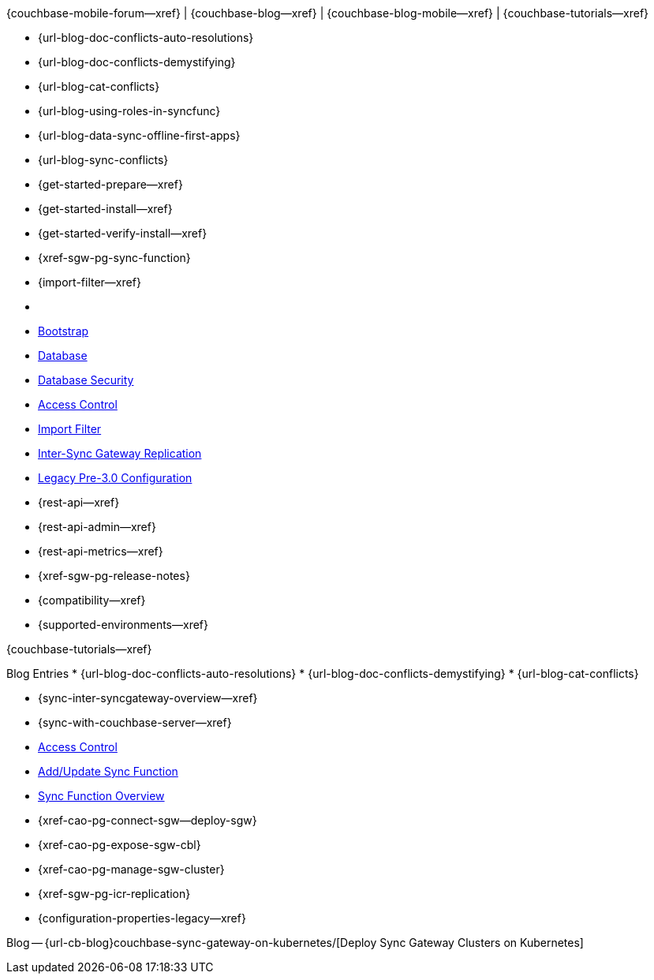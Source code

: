 // block_related_content_menulists.adco
// define the inclusions used by _show_related_content_block.adoc to build the related content footer blocks


// tag::community-std[]
//* Community
{couchbase-mobile-forum--xref} |
{couchbase-blog--xref} |
{couchbase-blog-mobile--xref} |
{couchbase-tutorials--xref}

// end::community-std[]


// tag::community-icr[]
// * Conflict Related Blogs:
* {url-blog-doc-conflicts-auto-resolutions}
* {url-blog-doc-conflicts-demystifying}
* {url-blog-cat-conflicts}

// end::community-icr[]


// tag::community-syncfunc[]
* {url-blog-using-roles-in-syncfunc}
* {url-blog-data-sync-offline-first-apps}
* {url-blog-sync-conflicts}

// end::community-syncfunc[]


// tag::how-std[]
// end::how-std[]


// tag::how-icr[]
// end::how-icr[]


// tag::how-deploy[]
* {get-started-prepare--xref}
* {get-started-install--xref}
* {get-started-verify-install--xref}

// end::how-deploy[]


// tag::how-syncfunc[]
* {xref-sgw-pg-sync-function}
* {import-filter--xref}

// end::how-syncfunc[]


// tag::reference-std[]
* {empty}
// end::reference-std[]


// tag::reference-icr[]
// tag::reference-config[]

  * xref:configuration-schema-bootstrap.adoc[Bootstrap]
  * xref:configuration-schema-database.adoc[Database]
  * xref:configuration-schema-db-security.adoc[Database Security]
  * xref:configuration-schema-access-control.adoc[Access Control]
  * xref:configuration-schema-import-filter.adoc[Import Filter]
  * xref:configuration-schema-isgr.adoc[Inter-Sync{nbsp}Gateway Replication]
  * xref:configuration-properties-legacy.adoc[Legacy Pre-3.0 Configuration]

// end::reference-config[]

// tag::reference-api[]
* {rest-api--xref}
* {rest-api-admin--xref}
* {rest-api-metrics--xref}
// end::reference-api[]

// end::reference-icr[]


// tag::reference-deploy[]
* {xref-sgw-pg-release-notes}
* {compatibility--xref}
* {supported-environments--xref}

// end::reference-deploy[]


// tag::tutorial-std[]
{couchbase-tutorials--xref}

// end::tutorial-std[]


// tag::blog-conflicts[]
Blog Entries
* {url-blog-doc-conflicts-auto-resolutions}
* {url-blog-doc-conflicts-demystifying}
* {url-blog-cat-conflicts}
// end::blog-conflicts[]


// tag::concept-std[]
// * standard concept section
// ** dummy concept
// end::concept-std[]


// tag::concept-icr[]
* {sync-inter-syncgateway-overview--xref}
* {sync-with-couchbase-server--xref}
// end::concept-icr[]


// tag::concept-syncfunc[]
  * xref:configuration-schema-access-control.adoc[Access Control]
  * xref:rest-api-admin.html#/Access_Control/update_sync_function[Add/Update Sync Function]
  * xref:sync-function-overview.adoc[Sync Function Overview]
// end::concept-syncfunc[]


// tag::null-content[]
// end::null-content[]


// tag::how-k8s[]
* {xref-cao-pg-connect-sgw--deploy-sgw}
* {xref-cao-pg-expose-sgw-cbl}
* {xref-cao-pg-manage-sgw-cluster}
// end::how-k8s[]


// tag::reference-k8s[]
* {xref-sgw-pg-icr-replication}
* {configuration-properties-legacy--xref}
// end::reference-k8s[]


// tag::blog-k8s[]
Blog -- {url-cb-blog}couchbase-sync-gateway-on-kubernetes/[Deploy Sync Gateway Clusters on Kubernetes]
// end::blog-k8s[]
